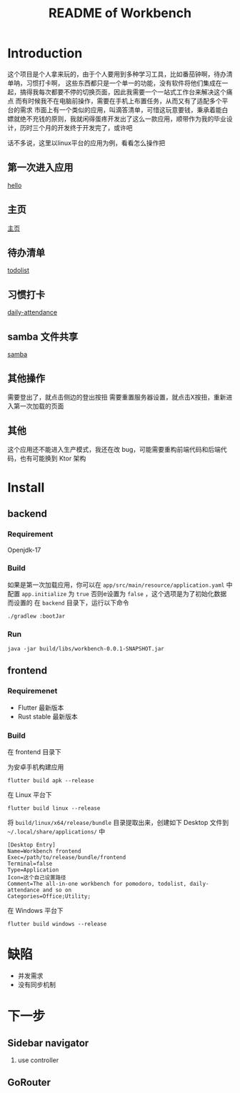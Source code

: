 #+title: README of Workbench

* Introduction
这个项目是个人拿来玩的，由于个人要用到多种学习工具，比如番茄钟啊，待办清单呐，习惯打卡啊，
这些东西都只是一个单一的功能，没有软件将他们集成在一起，搞得我每次都要不停的切换页面，因此我需要一个一站式工作台来解决这个痛点
而有时候我不在电脑前操作，需要在手机上布置任务，从而又有了适配多个平台的需求
市面上有一个类似的应用，叫滴答清单，可惜这玩意要钱，秉承着能白嫖就绝不充钱的原则，我就闲得蛋疼开发出了这么一款应用，顺带作为我的毕业设计，历时三个月的开发终于开发完了，或许吧

话不多说，这里以linux平台的应用为例，看看怎么操作把

** 第一次进入应用
[[file:./docs/第一次加载应用.mp4][hello]]
** 主页
[[file:./docs/主页.mp4][主页]]
** 待办清单
[[file:./docs/todolist.mp4][todolist]]
** 习惯打卡
[[file:./docs/daily-attendance.mp4][daily-attendance]]
** samba 文件共享
[[file:./docs/samba.mp4][samba]]

** 其他操作
需要登出了，就点击侧边的登出按扭
需要重置服务器设置，就点击X按扭，重新进入第一次加载的页面

** 其他
这个应用还不能进入生产模式，我还在改 bug，可能需要重构前端代码和后端代码，也有可能换到 Ktor 架构
* Install
** backend
*** Requirement
Openjdk-17
*** Build
如果是第一次加载应用，你可以在 =app/src/main/resource/application.yaml= 中配置 =app.initialize= 为 =true=
否则e设置为 =false= ，这个选项是为了初始化数据而设置的
在 =backend= 目录下，运行以下命令
#+begin_src fish
  ./gradlew :bootJar
#+end_src

*** Run
#+begin_src fish
  java -jar build/libs/workbench-0.0.1-SNAPSHOT.jar
#+end_src
** frontend
*** Requiremenet
- Flutter 最新版本
- Rust stable 最新版本
*** Build
在 frontend 目录下

为安卓手机构建应用
#+begin_src fish
  flutter build apk --release
#+end_src

在 Linux 平台下
#+begin_src fish
  flutter build linux --release
#+end_src

将 =build/linux/x64/release/bundle= 目录提取出来，创建如下 Desktop 文件到 =~/.local/share/applications/= 中
#+begin_src desktop
  [Desktop Entry]
  Name=Workbench frontend
  Exec=/path/to/release/bundle/frontend
  Terminal=false
  Type=Application
  Icon=这个自己设置路径
  Comment=The all-in-one workbench for pomodoro, todolist, daily-attendance and so on
  Categories=Office;Utility;
#+end_src

在 Windows 平台下
#+begin_src fish
  flutter build windows --release
#+end_src
* 缺陷
- 并发需求
- 没有同步机制




* 下一步
** Sidebar navigator
1. use controller
** GoRouter
